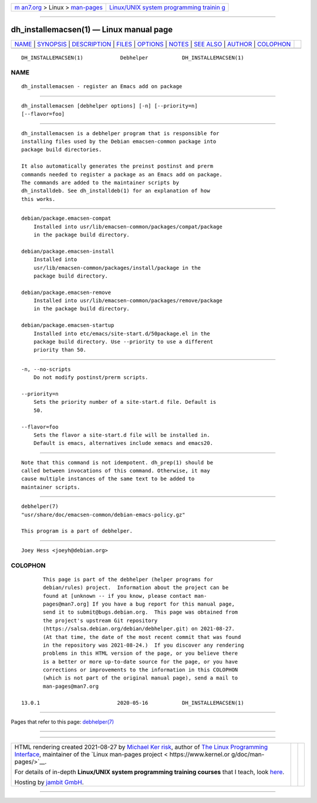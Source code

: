 .. container:: page-top

.. container:: nav-bar

   +----------------------------------+----------------------------------+
   | `m                               | `Linux/UNIX system programming   |
   | an7.org <../../../index.html>`__ | trainin                          |
   | > Linux >                        | g <http://man7.org/training/>`__ |
   | `man-pages <../index.html>`__    |                                  |
   +----------------------------------+----------------------------------+

--------------

dh_installemacsen(1) — Linux manual page
========================================

+-----------------------------------+-----------------------------------+
| `NAME <#NAME>`__ \|               |                                   |
| `SYNOPSIS <#SYNOPSIS>`__ \|       |                                   |
| `DESCRIPTION <#DESCRIPTION>`__ \| |                                   |
| `FILES <#FILES>`__ \|             |                                   |
| `OPTIONS <#OPTIONS>`__ \|         |                                   |
| `NOTES <#NOTES>`__ \|             |                                   |
| `SEE ALSO <#SEE_ALSO>`__ \|       |                                   |
| `AUTHOR <#AUTHOR>`__ \|           |                                   |
| `COLOPHON <#COLOPHON>`__          |                                   |
+-----------------------------------+-----------------------------------+
| .. container:: man-search-box     |                                   |
+-----------------------------------+-----------------------------------+

::

   DH_INSTALLEMACSEN(1)            Debhelper           DH_INSTALLEMACSEN(1)

NAME
-------------------------------------------------

::

          dh_installemacsen - register an Emacs add on package


---------------------------------------------------------

::

          dh_installemacsen [debhelper options] [-n] [--priority=n]
          [--flavor=foo]


---------------------------------------------------------------

::

          dh_installemacsen is a debhelper program that is responsible for
          installing files used by the Debian emacsen-common package into
          package build directories.

          It also automatically generates the preinst postinst and prerm
          commands needed to register a package as an Emacs add on package.
          The commands are added to the maintainer scripts by
          dh_installdeb. See dh_installdeb(1) for an explanation of how
          this works.


---------------------------------------------------

::

          debian/package.emacsen-compat
              Installed into usr/lib/emacsen-common/packages/compat/package
              in the package build directory.

          debian/package.emacsen-install
              Installed into
              usr/lib/emacsen-common/packages/install/package in the
              package build directory.

          debian/package.emacsen-remove
              Installed into usr/lib/emacsen-common/packages/remove/package
              in the package build directory.

          debian/package.emacsen-startup
              Installed into etc/emacs/site-start.d/50package.el in the
              package build directory. Use --priority to use a different
              priority than 50.


-------------------------------------------------------

::

          -n, --no-scripts
              Do not modify postinst/prerm scripts.

          --priority=n
              Sets the priority number of a site-start.d file. Default is
              50.

          --flavor=foo
              Sets the flavor a site-start.d file will be installed in.
              Default is emacs, alternatives include xemacs and emacs20.


---------------------------------------------------

::

          Note that this command is not idempotent. dh_prep(1) should be
          called between invocations of this command. Otherwise, it may
          cause multiple instances of the same text to be added to
          maintainer scripts.


---------------------------------------------------------

::

          debhelper(7)
          "usr/share/doc/emacsen-common/debian-emacs-policy.gz"

          This program is a part of debhelper.


-----------------------------------------------------

::

          Joey Hess <joeyh@debian.org>

COLOPHON
---------------------------------------------------------

::

          This page is part of the debhelper (helper programs for
          debian/rules) project.  Information about the project can be
          found at [unknown -- if you know, please contact man-
          pages@man7.org] If you have a bug report for this manual page,
          send it to submit@bugs.debian.org.  This page was obtained from
          the project's upstream Git repository
          ⟨https://salsa.debian.org/debian/debhelper.git⟩ on 2021-08-27.
          (At that time, the date of the most recent commit that was found
          in the repository was 2021-08-24.)  If you discover any rendering
          problems in this HTML version of the page, or you believe there
          is a better or more up-to-date source for the page, or you have
          corrections or improvements to the information in this COLOPHON
          (which is not part of the original manual page), send a mail to
          man-pages@man7.org

   13.0.1                         2020-05-16           DH_INSTALLEMACSEN(1)

--------------

Pages that refer to this page:
`debhelper(7) <../man7/debhelper.7.html>`__

--------------

--------------

.. container:: footer

   +-----------------------+-----------------------+-----------------------+
   | HTML rendering        |                       | |Cover of TLPI|       |
   | created 2021-08-27 by |                       |                       |
   | `Michael              |                       |                       |
   | Ker                   |                       |                       |
   | risk <https://man7.or |                       |                       |
   | g/mtk/index.html>`__, |                       |                       |
   | author of `The Linux  |                       |                       |
   | Programming           |                       |                       |
   | Interface <https:     |                       |                       |
   | //man7.org/tlpi/>`__, |                       |                       |
   | maintainer of the     |                       |                       |
   | `Linux man-pages      |                       |                       |
   | project <             |                       |                       |
   | https://www.kernel.or |                       |                       |
   | g/doc/man-pages/>`__. |                       |                       |
   |                       |                       |                       |
   | For details of        |                       |                       |
   | in-depth **Linux/UNIX |                       |                       |
   | system programming    |                       |                       |
   | training courses**    |                       |                       |
   | that I teach, look    |                       |                       |
   | `here <https://ma     |                       |                       |
   | n7.org/training/>`__. |                       |                       |
   |                       |                       |                       |
   | Hosting by `jambit    |                       |                       |
   | GmbH                  |                       |                       |
   | <https://www.jambit.c |                       |                       |
   | om/index_en.html>`__. |                       |                       |
   +-----------------------+-----------------------+-----------------------+

--------------

.. container:: statcounter

   |Web Analytics Made Easy - StatCounter|

.. |Cover of TLPI| image:: https://man7.org/tlpi/cover/TLPI-front-cover-vsmall.png
   :target: https://man7.org/tlpi/
.. |Web Analytics Made Easy - StatCounter| image:: https://c.statcounter.com/7422636/0/9b6714ff/1/
   :class: statcounter
   :target: https://statcounter.com/
